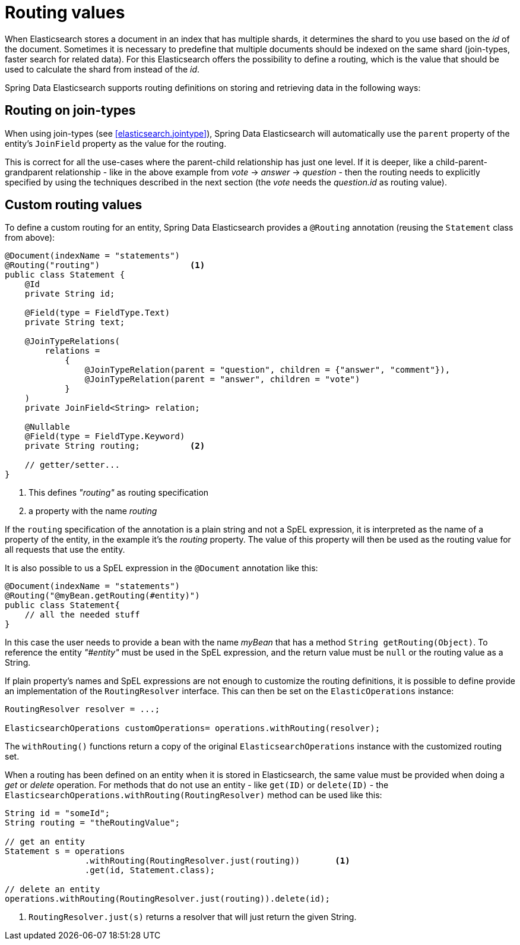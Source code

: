 
[[elasticsearch.routing]]
= Routing values

When Elasticsearch stores a document in an index that has multiple shards, it determines the shard to you use based on the _id_ of the document.
Sometimes it is necessary to predefine that multiple documents should be indexed on the same shard (join-types, faster search for related data).
For this Elasticsearch offers the possibility to define a routing, which is the value that should be used to calculate the shard from instead of the _id_.

Spring Data Elasticsearch supports routing definitions on storing and retrieving data in the following ways:

== Routing on join-types

When using join-types (see <<elasticsearch.jointype>>), Spring Data Elasticsearch will automatically use the `parent` property of the entity's `JoinField` property as the value for the routing.

This is correct for all the use-cases where the parent-child relationship has just one level.
If it is deeper, like a child-parent-grandparent relationship - like in the above example from _vote_ -> _answer_ -> _question_ - then the routing needs to explicitly specified by using the techniques described in the next section (the _vote_ needs the _question.id_ as routing value).

== Custom routing values

To define a custom routing for an entity, Spring Data Elasticsearch provides a `@Routing` annotation (reusing the `Statement` class from above):

====
[source,java]
----
@Document(indexName = "statements")
@Routing("routing")                  <.>
public class Statement {
    @Id
    private String id;

    @Field(type = FieldType.Text)
    private String text;

    @JoinTypeRelations(
        relations =
            {
                @JoinTypeRelation(parent = "question", children = {"answer", "comment"}),
                @JoinTypeRelation(parent = "answer", children = "vote")
            }
    )
    private JoinField<String> relation;

    @Nullable
    @Field(type = FieldType.Keyword)
    private String routing;          <.>

    // getter/setter...
}
----
<.> This defines _"routing"_ as routing specification
<.> a property with the name _routing_
====

If the `routing` specification of the annotation is a plain string and not a SpEL expression, it is interpreted as the name of a property of the entity, in the example it's the _routing_ property.
The value of this property will then be used as the routing value for all requests that use the entity.

It is also possible to us a SpEL expression in the `@Document` annotation like this:

====
[source,java]
----
@Document(indexName = "statements")
@Routing("@myBean.getRouting(#entity)")
public class Statement{
    // all the needed stuff
}
----
====

In this case the user needs to provide a bean with the name _myBean_ that has a method `String getRouting(Object)`. To reference the entity _"#entity"_ must be used in the SpEL expression, and the return value must be `null` or the routing value as a String.

If plain property's names and SpEL expressions are not enough to customize the routing definitions, it is possible to define provide an implementation of the `RoutingResolver` interface. This can then be set on the `ElasticOperations` instance:

====
[source,java]
----
RoutingResolver resolver = ...;

ElasticsearchOperations customOperations= operations.withRouting(resolver);

----
====

The `withRouting()` functions return a copy of the original `ElasticsearchOperations` instance with the customized routing set.


When a routing has been defined on an entity when it is stored in Elasticsearch, the same value must be provided when doing a _get_ or _delete_ operation. For methods that do not use an entity - like `get(ID)` or `delete(ID)` - the `ElasticsearchOperations.withRouting(RoutingResolver)` method can be used like this:

====
[source,java]
----
String id = "someId";
String routing = "theRoutingValue";

// get an entity
Statement s = operations
                .withRouting(RoutingResolver.just(routing))       <.>
                .get(id, Statement.class);

// delete an entity
operations.withRouting(RoutingResolver.just(routing)).delete(id);

----
<.> `RoutingResolver.just(s)` returns a resolver that will just return the given String.
====


